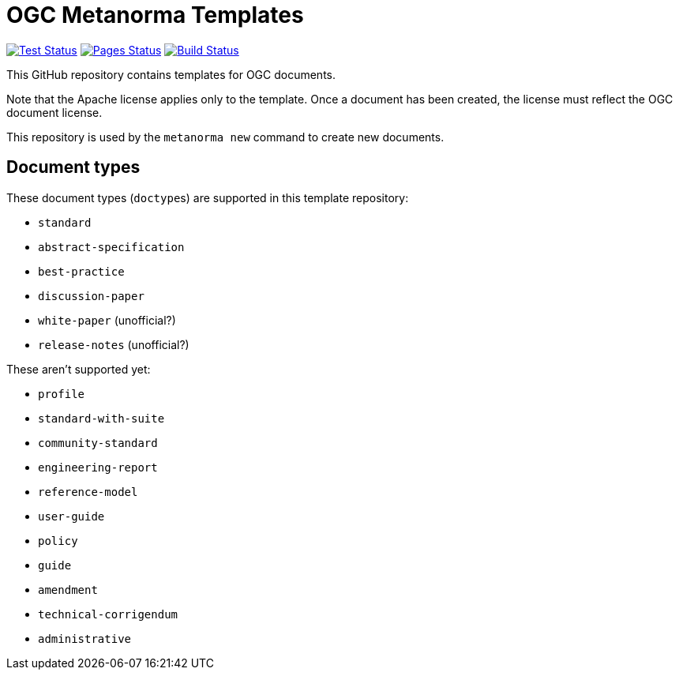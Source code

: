= OGC Metanorma Templates

image:https://github.com/metanorma/mn-templates-ogc/workflows/test/badge.svg["Test Status", link="https://github.com/metanorma/mn-templates-ogc/actions/workflows/test.yml"]
image:https://github.com/metanorma/mn-templates-ogc/workflows/pages/badge.svg["Pages Status", link="https://github.com/metanorma/mn-templates-ogc/actions/workflows/pages.yml"]
image:https://github.com/metanorma/mn-templates-ogc/workflows/docker/badge.svg["Build Status", link="https://github.com/metanorma/mn-templates-ogc/actions/workflows/docker.yml"]

This GitHub repository contains templates for OGC documents.

Note that the Apache license applies only to the template.
Once a document has been created, the license must reflect the OGC document license.

This repository is used by the `metanorma new` command to create new documents.

== Document types

These document types (``doctype``s) are supported in this template repository:

* `standard`
* `abstract-specification`
* `best-practice`
* `discussion-paper`
* `white-paper` (unofficial?)
* `release-notes` (unofficial?)

These aren't supported yet:

* `profile`
* `standard-with-suite`
* `community-standard`
* `engineering-report`
* `reference-model`
* `user-guide`
* `policy`
* `guide`
* `amendment`
* `technical-corrigendum`
* `administrative`
